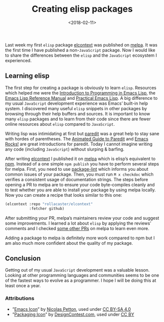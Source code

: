 #+TITLE: Creating elisp packages
#+DATE: <2018-02-11>
#+AUTHOR: Thomas Sojka
#+EMAIL: contact@thomas-sojka.tech

#+OPTIONS: author:nil date:nil num:nil timestamp:nil

#+OPTIONS: html-postamble:t html-scripts:nil html-style:t html5-fancy:t
#+HTML_DOCTYPE: html5
#+HTML_CONTAINER: section
#+DESCRIPTION: data visualizations | frontend development | functional programming
#+KEYWORDS: programming emacs clojure javascript blog tech
#+HTML_HEAD: <link rel='stylesheet' href='css/site.css' type='text/css'/>

* 
  :PROPERTIES:
  :ID:       8A16E3E1-5982-475E-9809-B00788641DFB
  :PUBDATE:  <2020-06-26 Fri 07:51>
  :END:
#+ATTR_HTML: :alt An addition of the Emacs Logo and the Melpa Logo results in a package
[[file:intro.png]]

Last week my first =elisp= package [[file:elcontext.org][elcontext]] was published on [[https://melpa.org/#/elcontext][melpa]]. It was the first time I have published a non-=JavaScript= package. Now I would like to share the differences between the =elisp= and the =JavaScript= ecosystem I experienced.

** Learning elisp
   :PROPERTIES:
   :ID:       5237647D-E822-49DC-99E3-3F3270CACE5B
   :END:
The first step for creating a package is obviously to learn =elisp=. Resources which helped me were the [[https://www.gnu.org/software/emacs/manual/html_node/eintr/index.html][Introduction to Programming in Emacs Lisp]], the [[https://www.gnu.org/software/emacs/manual/html_node/elisp/index.html][Emacs Lisp Reference Manual]] and [[http://ergoemacs.org/emacs/elisp.html][Practical Emacs Lisp]]. A big difference to my usual =JavaScript= development experience was Emacs’ built-in help system. I discovered many useful =elisp= snippets in other packages by browsing through their help buffers and sources. It is important to know many =elisp= packages and to learn from their code since there are fewer online resources about =elisp= compared to =JavaScript=.

Writing lisp was intimidating at first but [[https://melpa.org/#/paredit][paredit]] was a great help to stay sane with hordes of parentheses. The [[http://danmidwood.com/content/2014/11/21/animated-paredit.html][Animated Guide to Paredit]] and [[http://emacsrocks.com/e14.html][Emacs Rocks!]] are great introductions for paredit. Today I cannot imagine writing any code (including =JavaScript=) without slurping & barfing.

#+ATTR_HTML: :alt The MELPA Logo
[[file:melpa.png]]

After writing [[file:elcontext.org][elcontext]] I published it on [[https://melpa.org/#/][melpa]] which is elisp’s equivalent to [[https://www.npmjs.com/][npm]]. Instead of a one simple =npm publish= you have to perform several steps for melpa. First, you need to use [[https://github.com/purcell/package-lint][package-lint]] which informs you about common issues of your package. Then, you must run =M x checkdoc= which verifies a consistent usage of documentation strings. The steps before opening a PR to melpa are to ensure your code byte-compiles cleanly and to test whether you are able to install your package by using melpa locally. Now you can create a recipe that looks similar to this one:

#+BEGIN_SRC emacs-lisp
(elcontext :repo "rollacaster/elcontext"
           :fetcher github)
#+END_SRC

After submitting your PR, melpa’s maintainers review your code and suggest some improvements. I learned a lot about =elisp= by applying the reviews’ comments and I checked [[https://github.com/melpa/melpa/pulls][some other PRs]] on melpa to learn even more.

Adding a package to melpa is definitely more work compared to npm but I am also much more confident about the quality of my package.

** Conclusion
   :PROPERTIES:
   :ID:       206A1300-5C46-445E-BCC7-D602F64881FA
   :END:
Getting out of my usual =JavaScript= development was a valuable lesson. Looking at other programming languages and communities seems to be one of the fastest ways to evolve as a programmer. I hope I will be doing this at least once a year.

*** Attributions
    :PROPERTIES:
    :ID:       EC033E30-5B74-427A-A7BA-78BB8EC74E2D
    :END:
- ”[[https://www.gnu.org/software/emacs/manual/html_node/eintr/index.html][Emacs Icon]]” by [[https://nicolas.petton.fr/][Nicolas Petton]], used under [[https://creativecommons.org/licenses/by-sa/4.0/][CC BY-SA 4.0]]
- ”[[http://www.softicons.com/business-icons/ecommerce-and-business-icons-by-designcontest.com/packaging-icon][Packaging Icon]]” by [[http://www.softicons.com/designers/designcontest.com][DesignContest.com]], used under [[https://creativecommons.org/licenses/by/3.0/][CC BY]]
